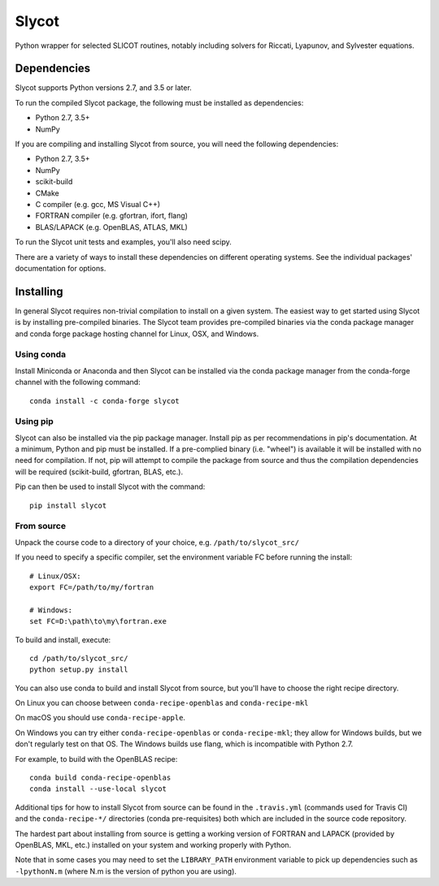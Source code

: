 Slycot
======

.. image:: https://img.shields.io/pypi/v/slycot.svg
   :target: https://pypi.org/project/slycot/

.. image:: https://anaconda.org/conda-forge/slycot/badges/version.svg
   :target: https://anaconda.org/conda-forge/slycot

.. image:: https://travis-ci.org/python-control/Slycot.svg?branch=master
   :target: https://travis-ci.org/python-control/Slycot

.. image:: https://coveralls.io/repos/github/python-control/Slycot/badge.svg
   :target: https://coveralls.io/github/python-control/Slycot

Python wrapper for selected SLICOT routines, notably including solvers for
Riccati, Lyapunov, and Sylvester equations.

Dependencies
------------

Slycot supports Python versions 2.7, and 3.5 or later.

To run the compiled Slycot package, the following must be installed as
dependencies:

- Python 2.7, 3.5+
- NumPy

If you are compiling and installing Slycot from source, you will need the
following dependencies:

- Python 2.7, 3.5+
- NumPy
- scikit-build
- CMake
- C compiler (e.g. gcc, MS Visual C++)
- FORTRAN compiler (e.g. gfortran, ifort, flang)
- BLAS/LAPACK (e.g. OpenBLAS, ATLAS, MKL)

To run the Slycot unit tests and examples, you'll also need scipy.

There are a variety of ways to install these dependencies on different
operating systems. See the individual packages' documentation for options.

Installing
-----------

In general Slycot requires non-trivial compilation to install on a given
system. The easiest way to get started using Slycot is by installing
pre-compiled binaries. The Slycot team provides pre-compiled binaries via the
conda package manager and conda forge package hosting channel for Linux, OSX,
and Windows.

Using conda
~~~~~~~~~~~

Install Miniconda or Anaconda and then Slycot can be installed via the conda
package manager from the conda-forge channel with the following command::

    conda install -c conda-forge slycot

Using pip
~~~~~~~~~

Slycot can also be installed via the pip package manager. Install pip as per
recommendations in pip's documentation. At a minimum, Python and pip must be
installed. If a pre-complied binary (i.e. "wheel") is available it will be
installed with no need for compilation. If not, pip will attempt to compile the
package from source and thus the compilation dependencies will be required
(scikit-build, gfortran, BLAS, etc.).

Pip can then be used to install Slycot with the command::

    pip install slycot

From source
~~~~~~~~~~~

Unpack the course code to a directory of your choice,
e.g. ``/path/to/slycot_src/``

If you need to specify a specific compiler, set the environment variable FC
before running the install::

    # Linux/OSX:
    export FC=/path/to/my/fortran

    # Windows:
    set FC=D:\path\to\my\fortran.exe

To build and install, execute::

    cd /path/to/slycot_src/
    python setup.py install

You can also use conda to build and install Slycot from source, but
you'll have to choose the right recipe directory.

On Linux you can choose between ``conda-recipe-openblas`` and
``conda-recipe-mkl``

On macOS you should use ``conda-recipe-apple``.

On Windows you can try either ``conda-recipe-openblas`` or
``conda-recipe-mkl``; they allow for Windows builds, but we don't
regularly test on that OS.  The Windows builds use flang, which is
incompatible with Python 2.7.

For example, to build with the OpenBLAS recipe::

    conda build conda-recipe-openblas
    conda install --use-local slycot

Additional tips for how to install Slycot from source can be found in the
``.travis.yml`` (commands used for Travis CI) and the ``conda-recipe-*/``
directories (conda pre-requisites) both which are included in the source
code repository.

The hardest part about installing from source is getting a working
version of FORTRAN and LAPACK (provided by OpenBLAS, MKL, etc.)
installed on your system and working properly with Python.

Note that in some cases you may need to set the ``LIBRARY_PATH`` environment
variable to pick up dependencies such as ``-lpythonN.m`` (where N.m is the
version of python you are using).
